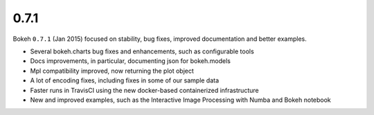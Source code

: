 .. _release-0-7-1:

0.7.1
=====

Bokeh ``0.7.1`` (Jan 2015) focused on stability, bug fixes, improved
documentation and better examples.

* Several bokeh.charts bug fixes and enhancements, such as configurable tools
* Docs improvements, in particular, documenting json for bokeh.models
* Mpl compatibility improved, now returning the plot object
* A lot of encoding fixes, including fixes in some of our sample data
* Faster runs in TravisCI using the new docker-based containerized infrastructure
* New and improved examples, such as the Interactive Image Processing with Numba and Bokeh notebook
